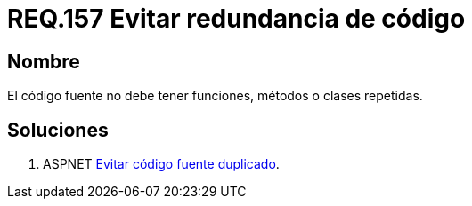 :slug: rules/157/
:category: rules
:description: En el presente documento se detallan los requerimientos de seguridad relacionados al código fuente que compone a las aplicaciones de la compañía. En este requerimiento se establece la importancia de evitar las funciones, métodos o clases repetidas dentro del código fuente.
:keywords: Requerimiento, Seguridad, Código Fuente, Métodos, Clases, Repetidos.
:rules: yes

= REQ.157 Evitar redundancia de código

== Nombre

El código fuente no debe tener funciones, métodos o clases repetidas.

== Soluciones

. +ASPNET+ link:../../defends/aspnet/evitar-codigo-duplicado/[Evitar código fuente duplicado].